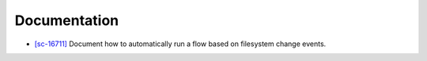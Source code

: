 Documentation
-------------

-   `[sc-16711] <https://app.shortcut.com/globus/story/16711>`_
    Document how to automatically run a flow based on filesystem change events.
